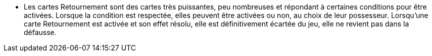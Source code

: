 - Les cartes Retournement sont des cartes très puissantes, peu nombreuses et répondant à certaines conditions pour être activées. Lorsque la condition est respectée, elles peuvent être activées ou non, au choix de leur possesseur. Lorsqu'une carte Retournement est activée et son effet résolu, elle est définitivement écartée du jeu, elle ne revient pas dans la défausse.
